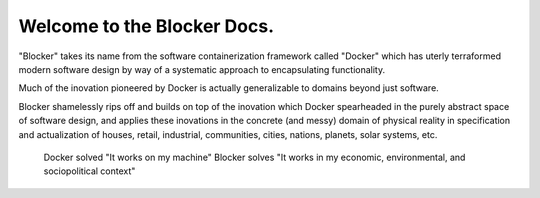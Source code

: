 *******************************
Welcome to the Blocker Docs.
*******************************

"Blocker" takes its name from the software containerization framework called "Docker" which has uterly terraformed modern software design by way of a systematic approach to encapsulating functionality.

Much of the inovation pioneered by Docker is actually generalizable to domains beyond just software.

Blocker shamelessly rips off and builds on top of the inovation which Docker spearheaded in the purely abstract space of software design, and applies these inovations in the concrete (and messy) domain of physical reality in specification and actualization of houses, retail, industrial, communities, cities, nations, planets, solar systems, etc.

 Docker solved "It works on my machine"
 Blocker solves "It works in my economic, environmental, and sociopolitical context"